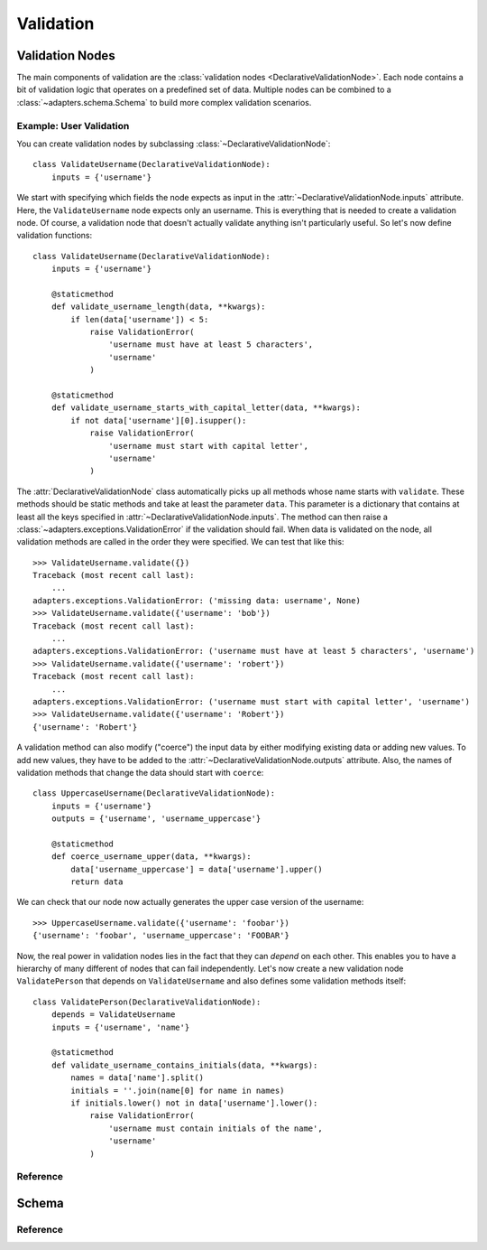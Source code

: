 ==========
Validation
==========


Validation Nodes
================

.. module:: adapters.validators

The main components of validation are the :class:`validation nodes
<DeclarativeValidationNode>`. Each node contains a bit of validation logic that
operates on a predefined set of data. Multiple nodes can be combined to a
:class:`~adapters.schema.Schema` to build more complex validation scenarios.

Example: User Validation
------------------------

You can create validation nodes by subclassing
:class:`~DeclarativeValidationNode`::

    class ValidateUsername(DeclarativeValidationNode):
        inputs = {'username'}

We start with specifying which fields the node expects as input in the
:attr:`~DeclarativeValidationNode.inputs` attribute. Here, the
``ValidateUsername`` node expects only an username. This is everything that is
needed to create a validation node. Of course, a validation node that doesn't
actually validate anything isn't particularly useful. So let's now define
validation functions::

    class ValidateUsername(DeclarativeValidationNode):
        inputs = {'username'}

        @staticmethod
        def validate_username_length(data, **kwargs):
            if len(data['username']) < 5:
                raise ValidationError(
                    'username must have at least 5 characters',
                    'username'
                )

        @staticmethod
        def validate_username_starts_with_capital_letter(data, **kwargs):
            if not data['username'][0].isupper():
                raise ValidationError(
                    'username must start with capital letter',
                    'username'
                )

The :attr:`DeclarativeValidationNode` class automatically picks up all methods
whose name starts with ``validate``. These methods should be static methods and
take at least the parameter ``data``. This parameter is a dictionary that
contains at least all the keys specified in
:attr:`~DeclarativeValidationNode.inputs`. The method can then raise a
:class:`~adapters.exceptions.ValidationError` if the validation should fail.
When data is validated on the node, all validation methods are called in the
order they were specified. We can test that like this::

    >>> ValidateUsername.validate({})
    Traceback (most recent call last):
        ...
    adapters.exceptions.ValidationError: ('missing data: username', None)
    >>> ValidateUsername.validate({'username': 'bob'})
    Traceback (most recent call last):
        ...
    adapters.exceptions.ValidationError: ('username must have at least 5 characters', 'username')
    >>> ValidateUsername.validate({'username': 'robert'})
    Traceback (most recent call last):
        ...
    adapters.exceptions.ValidationError: ('username must start with capital letter', 'username')
    >>> ValidateUsername.validate({'username': 'Robert'})
    {'username': 'Robert'}

A validation method can also modify ("coerce") the input data by either
modifying existing data or adding new values. To add new values, they have to be
added to the :attr:`~DeclarativeValidationNode.outputs` attribute. Also, the
names of validation methods that change the data should start with ``coerce``::

    class UppercaseUsername(DeclarativeValidationNode):
        inputs = {'username'}
        outputs = {'username', 'username_uppercase'}

        @staticmethod
        def coerce_username_upper(data, **kwargs):
            data['username_uppercase'] = data['username'].upper()
            return data

We can check that our node now actually generates the upper case version of the
username::

    >>> UppercaseUsername.validate({'username': 'foobar'})
    {'username': 'foobar', 'username_uppercase': 'FOOBAR'}

Now, the real power in validation nodes lies in the fact that they can *depend*
on each other. This enables you to have a hierarchy of many different of nodes
that can fail independently. Let's now create a new validation node
``ValidatePerson`` that depends on ``ValidateUsername`` and also defines some
validation methods itself::

    class ValidatePerson(DeclarativeValidationNode):
        depends = ValidateUsername
        inputs = {'username', 'name'}

        @staticmethod
        def validate_username_contains_initials(data, **kwargs):
            names = data['name'].split()
            initials = ''.join(name[0] for name in names)
            if initials.lower() not in data['username'].lower():
                raise ValidationError(
                    'username must contain initials of the name',
                    'username'
                )


Reference
---------

.. class:: DeclarativeValidationNode

.. attribute:: DeclarativeValidationNode.inputs

.. attribute:: DeclarativeValidationNode.outputs

.. attribute:: DeclarativeValidationNode.depends


Schema
======

.. module:: adapters.schema

Reference
---------

.. class:: Schema
